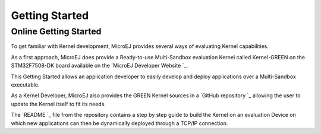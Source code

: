 Getting Started
===============

Online Getting Started
----------------------

To get familiar with Kernel development, MicroEJ provides several ways of evaluating Kernel capabilities.

As a first approach, MicroEJ does provide a Ready-to-use Multi-Sandbox evaluation Kernel called Kernel-GREEN on the STM32F7508-DK board available on the `MicroEJ Developer Website `_.

This Getting Started allows an application developer to easily develop and deploy applications over a Multi-Sandbox executable.

As a Kernel Developer, MicroEJ also provides the GREEN Kernel sources in a `GitHub repository `_ allowing the user to update the Kernel itself to fit its needs.

The `README `_ file from the repository contains a step by step guide to build the Kernel on an evaluation Device on which new applications can then be dynamically deployed through a TCP/IP connection.

..
   | Copyright 2008-2023, MicroEJ Corp. Content in this space is free 
   for read and redistribute. Except if otherwise stated, modification 
   is subject to MicroEJ Corp prior approval.
   | MicroEJ is a trademark of MicroEJ Corp. All other trademarks and 
   copyrights are the property of their respective owners.
